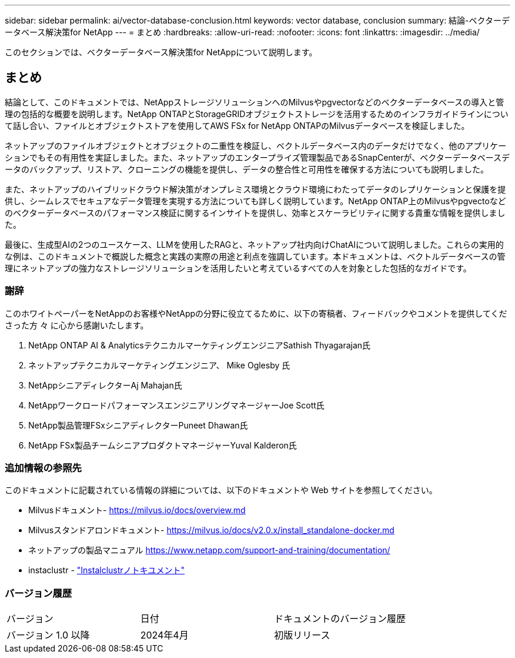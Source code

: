 ---
sidebar: sidebar 
permalink: ai/vector-database-conclusion.html 
keywords: vector database, conclusion 
summary: 結論-ベクターデータベース解決策for NetApp 
---
= まとめ
:hardbreaks:
:allow-uri-read: 
:nofooter: 
:icons: font
:linkattrs: 
:imagesdir: ../media/


[role="lead"]
このセクションでは、ベクターデータベース解決策for NetAppについて説明します。



== まとめ

結論として、このドキュメントでは、NetAppストレージソリューションへのMilvusやpgvectorなどのベクターデータベースの導入と管理の包括的な概要を説明します。NetApp ONTAPとStorageGRIDオブジェクトストレージを活用するためのインフラガイドラインについて話し合い、ファイルとオブジェクトストアを使用してAWS FSx for NetApp ONTAPのMilvusデータベースを検証しました。

ネットアップのファイルオブジェクトとオブジェクトの二重性を検証し、ベクトルデータベース内のデータだけでなく、他のアプリケーションでもその有用性を実証しました。また、ネットアップのエンタープライズ管理製品であるSnapCenterが、ベクターデータベースデータのバックアップ、リストア、クローニングの機能を提供し、データの整合性と可用性を確保する方法についても説明しました。

また、ネットアップのハイブリッドクラウド解決策がオンプレミス環境とクラウド環境にわたってデータのレプリケーションと保護を提供し、シームレスでセキュアなデータ管理を実現する方法についても詳しく説明しています。NetApp ONTAP上のMilvusやpgvectoなどのベクターデータベースのパフォーマンス検証に関するインサイトを提供し、効率とスケーラビリティに関する貴重な情報を提供しました。

最後に、生成型AIの2つのユースケース、LLMを使用したRAGと、ネットアップ社内向けChatAIについて説明しました。これらの実用的な例は、このドキュメントで概説した概念と実践の実際の用途と利点を強調しています。本ドキュメントは、ベクトルデータベースの管理にネットアップの強力なストレージソリューションを活用したいと考えているすべての人を対象とした包括的なガイドです。



=== 謝辞

このホワイトペーパーをNetAppのお客様やNetAppの分野に役立てるために、以下の寄稿者、フィードバックやコメントを提供してくださった方 々 に心から感謝いたします。

. NetApp ONTAP AI & AnalyticsテクニカルマーケティングエンジニアSathish Thyagarajan氏
. ネットアップテクニカルマーケティングエンジニア、 Mike Oglesby 氏
. NetAppシニアディレクターAj Mahajan氏
. NetAppワークロードパフォーマンスエンジニアリングマネージャーJoe Scott氏
. NetApp製品管理FSxシニアディレクターPuneet Dhawan氏
. NetApp FSx製品チームシニアプロダクトマネージャーYuval Kalderon氏




=== 追加情報の参照先

このドキュメントに記載されている情報の詳細については、以下のドキュメントや Web サイトを参照してください。

* Milvusドキュメント- https://milvus.io/docs/overview.md[]
* Milvusスタンドアロンドキュメント- https://milvus.io/docs/v2.0.x/install_standalone-docker.md[]
* ネットアップの製品マニュアル
https://www.netapp.com/support-and-training/documentation/[]
* instaclustr - link:https://www.instaclustr.com/support/documentation/?_bt=&_bk=&_bm=&_bn=x&_bg=&utm_term=&utm_campaign=&utm_source=adwords&utm_medium=ppc&hsa_acc=1467100120&hsa_cam=20766399079&hsa_grp=&hsa_ad=&hsa_src=x&hsa_tgt=&hsa_kw=&hsa_mt=&hsa_net=adwords&hsa_ver=3&gad_source=1&gclid=CjwKCAjw26KxBhBDEiwAu6KXtzOZhN0dl0H1smOMcj9nsC0qBQphdMqFR7IrVQqeG2Y4aHWydUMj2BoCdFwQAvD_BwE["Instalclustrノトキユメント"]




=== バージョン履歴

|===


| バージョン | 日付 | ドキュメントのバージョン履歴 


| バージョン 1.0 以降 | 2024年4月 | 初版リリース 
|===